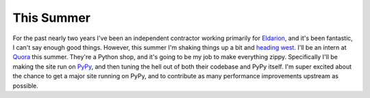 
This Summer
===========


For the past nearly two years I've been an independent contractor working primarily for `Eldarion`_, and it's been fantastic, I can't say enough good things.  However, this summer I'm shaking things up a bit and `heading west`_.  I'll be an intern at `Quora`_ this summer.  They're a Python shop, and it's going to be my job to make everything zippy.  Specifically I'll be making the site run on `PyPy`_, and then tuning the hell out of both their codebase and PyPy itself.  I'm super excited about the chance to get a major site running on PyPy, and to contribute as many performance improvements upstream as possible.


.. _`Eldarion`: http://eldarion.com
.. _`heading west`: http://www.youtube.com/watch?v=GER396B6M7w
.. _`Quora`: http://quora.com
.. _`PyPy`: http://pypy.org
